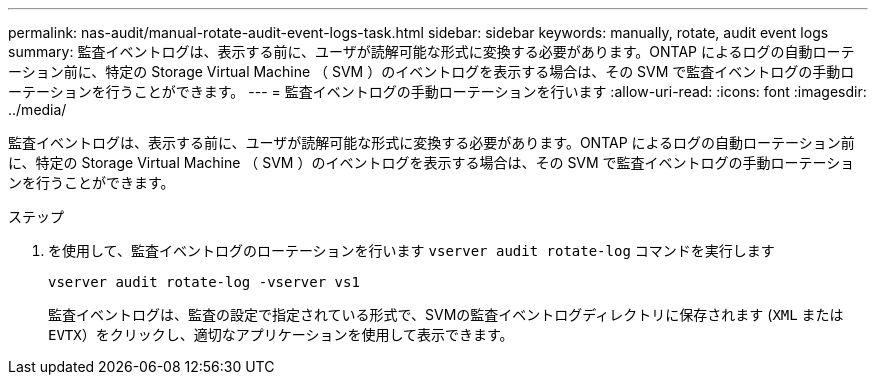 ---
permalink: nas-audit/manual-rotate-audit-event-logs-task.html 
sidebar: sidebar 
keywords: manually, rotate, audit event logs 
summary: 監査イベントログは、表示する前に、ユーザが読解可能な形式に変換する必要があります。ONTAP によるログの自動ローテーション前に、特定の Storage Virtual Machine （ SVM ）のイベントログを表示する場合は、その SVM で監査イベントログの手動ローテーションを行うことができます。 
---
= 監査イベントログの手動ローテーションを行います
:allow-uri-read: 
:icons: font
:imagesdir: ../media/


[role="lead"]
監査イベントログは、表示する前に、ユーザが読解可能な形式に変換する必要があります。ONTAP によるログの自動ローテーション前に、特定の Storage Virtual Machine （ SVM ）のイベントログを表示する場合は、その SVM で監査イベントログの手動ローテーションを行うことができます。

.ステップ
. を使用して、監査イベントログのローテーションを行います `vserver audit rotate-log` コマンドを実行します
+
`vserver audit rotate-log -vserver vs1`

+
監査イベントログは、監査の設定で指定されている形式で、SVMの監査イベントログディレクトリに保存されます (`XML` または `EVTX`）をクリックし、適切なアプリケーションを使用して表示できます。


